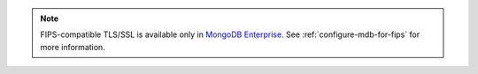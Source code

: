 .. note:: FIPS-compatible TLS/SSL is
   available only in `MongoDB Enterprise
   <http://www.mongodb.com/products/mongodb-enterprise-advanced?tck=docs_server>`_. See
   :ref:`configure-mdb-for-fips` for more information.
